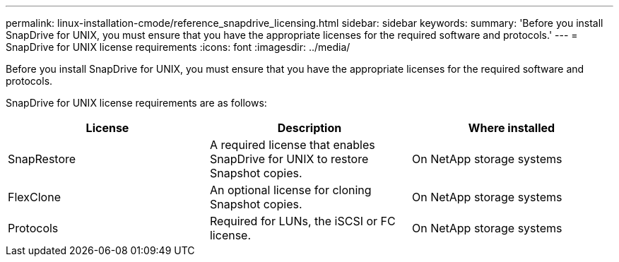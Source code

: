 ---
permalink: linux-installation-cmode/reference_snapdrive_licensing.html
sidebar: sidebar
keywords:
summary: 'Before you install SnapDrive for UNIX, you must ensure that you have the appropriate licenses for the required software and protocols.'
---
= SnapDrive for UNIX license requirements
:icons: font
:imagesdir: ../media/

[.lead]
Before you install SnapDrive for UNIX, you must ensure that you have the appropriate licenses for the required software and protocols.

SnapDrive for UNIX license requirements are as follows:

[options="header"]
|===
| License| Description| Where installed
a|
SnapRestore
a|
A required license that enables SnapDrive for UNIX to restore Snapshot copies.
a|
On NetApp storage systems
a|
FlexClone
a|
An optional license for cloning Snapshot copies.
a|
On NetApp storage systems
a|
Protocols
a|
Required for LUNs, the iSCSI or FC license.
a|
On NetApp storage systems
|===

